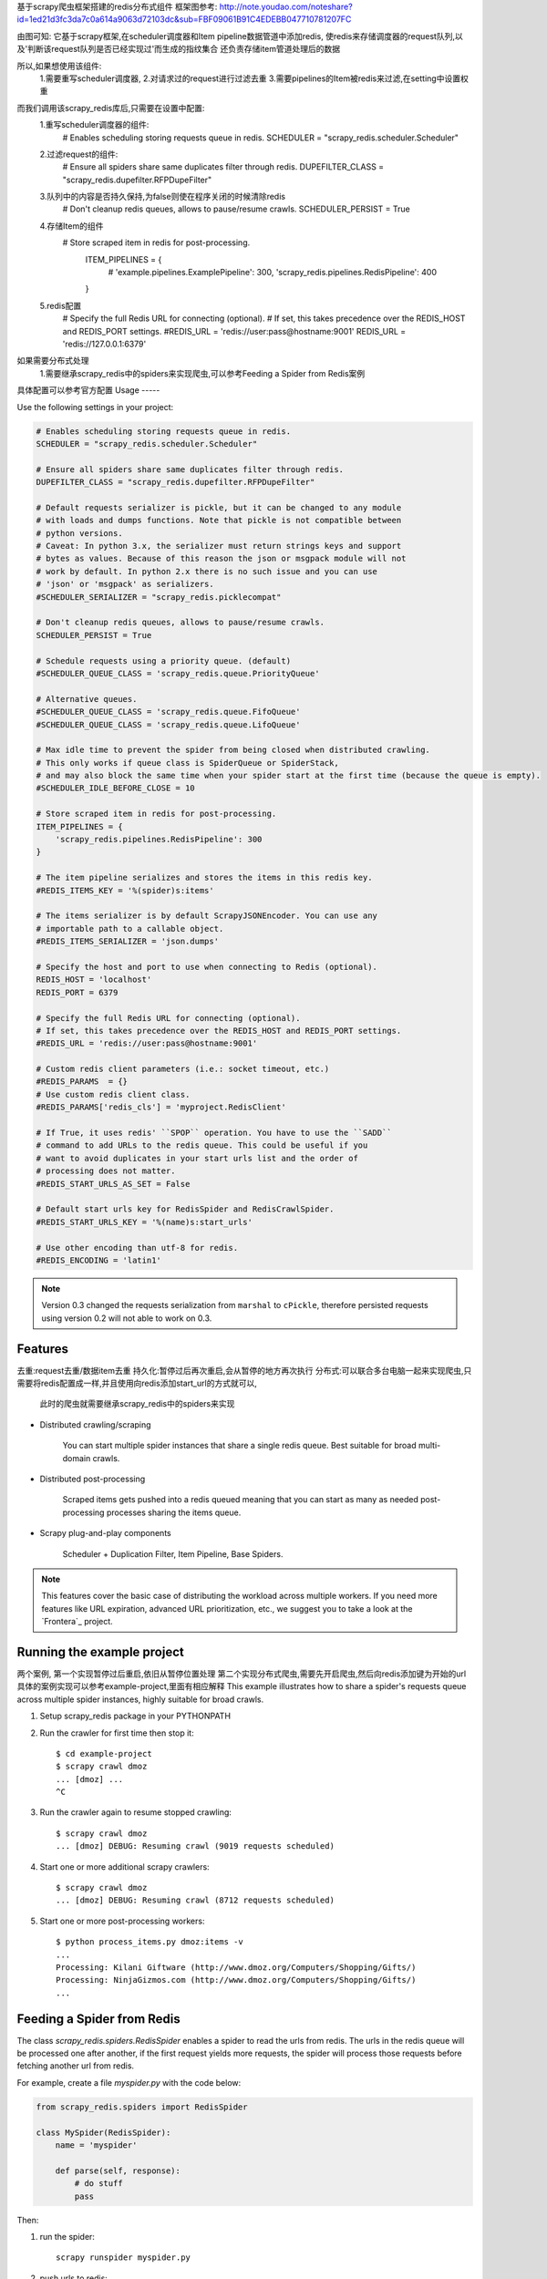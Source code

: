 基于scrapy爬虫框架搭建的redis分布式组件
框架图参考:
http://note.youdao.com/noteshare?id=1ed21d3fc3da7c0a614a9063d72103dc&sub=FBF09061B91C4EDEBB047710781207FC


由图可知:
它基于scrapy框架,在scheduler调度器和Item pipeline数据管道中添加redis,
使redis来存储调度器的request队列,以及'判断该request队列是否已经实现过'而生成的指纹集合
还负责存储item管道处理后的数据

所以,如果想使用该组件:
    1.需要重写scheduler调度器,
    2.对请求过的request进行过滤去重
    3.需要pipelines的Item被redis来过滤,在setting中设置权重

而我们调用该scrapy_redis库后,只需要在设置中配置:
    1.重写scheduler调度器的组件:
        # Enables scheduling storing requests queue in redis.
        SCHEDULER = "scrapy_redis.scheduler.Scheduler"
    2.过滤request的组件:
        # Ensure all spiders share same duplicates filter through redis.
        DUPEFILTER_CLASS = "scrapy_redis.dupefilter.RFPDupeFilter"
    3.队列中的内容是否持久保持,为false则使在程序关闭的时候清除redis
        # Don't cleanup redis queues, allows to pause/resume crawls.
        SCHEDULER_PERSIST = True
    4.存储Item的组件
        # Store scraped item in redis for post-processing.
          ITEM_PIPELINES = {
              # 'example.pipelines.ExamplePipeline': 300,
              'scrapy_redis.pipelines.RedisPipeline': 400
          }
    5.redis配置
        # Specify the full Redis URL for connecting (optional).
        # If set, this takes precedence over the REDIS_HOST and REDIS_PORT settings.
        #REDIS_URL = 'redis://user:pass@hostname:9001'
        REDIS_URL = 'redis://127.0.0.1:6379'

如果需要分布式处理
    1.需要继承scrapy_redis中的spiders来实现爬虫,可以参考Feeding a Spider from Redis案例

具体配置可以参考官方配置
Usage
-----

Use the following settings in your project:

.. code-block:: python

  # Enables scheduling storing requests queue in redis.
  SCHEDULER = "scrapy_redis.scheduler.Scheduler"

  # Ensure all spiders share same duplicates filter through redis.
  DUPEFILTER_CLASS = "scrapy_redis.dupefilter.RFPDupeFilter"

  # Default requests serializer is pickle, but it can be changed to any module
  # with loads and dumps functions. Note that pickle is not compatible between
  # python versions.
  # Caveat: In python 3.x, the serializer must return strings keys and support
  # bytes as values. Because of this reason the json or msgpack module will not
  # work by default. In python 2.x there is no such issue and you can use
  # 'json' or 'msgpack' as serializers.
  #SCHEDULER_SERIALIZER = "scrapy_redis.picklecompat"

  # Don't cleanup redis queues, allows to pause/resume crawls.
  SCHEDULER_PERSIST = True

  # Schedule requests using a priority queue. (default)
  #SCHEDULER_QUEUE_CLASS = 'scrapy_redis.queue.PriorityQueue'

  # Alternative queues.
  #SCHEDULER_QUEUE_CLASS = 'scrapy_redis.queue.FifoQueue'
  #SCHEDULER_QUEUE_CLASS = 'scrapy_redis.queue.LifoQueue'

  # Max idle time to prevent the spider from being closed when distributed crawling.
  # This only works if queue class is SpiderQueue or SpiderStack,
  # and may also block the same time when your spider start at the first time (because the queue is empty).
  #SCHEDULER_IDLE_BEFORE_CLOSE = 10

  # Store scraped item in redis for post-processing.
  ITEM_PIPELINES = {
      'scrapy_redis.pipelines.RedisPipeline': 300
  }

  # The item pipeline serializes and stores the items in this redis key.
  #REDIS_ITEMS_KEY = '%(spider)s:items'

  # The items serializer is by default ScrapyJSONEncoder. You can use any
  # importable path to a callable object.
  #REDIS_ITEMS_SERIALIZER = 'json.dumps'

  # Specify the host and port to use when connecting to Redis (optional).
  REDIS_HOST = 'localhost'
  REDIS_PORT = 6379

  # Specify the full Redis URL for connecting (optional).
  # If set, this takes precedence over the REDIS_HOST and REDIS_PORT settings.
  #REDIS_URL = 'redis://user:pass@hostname:9001'

  # Custom redis client parameters (i.e.: socket timeout, etc.)
  #REDIS_PARAMS  = {}
  # Use custom redis client class.
  #REDIS_PARAMS['redis_cls'] = 'myproject.RedisClient'

  # If True, it uses redis' ``SPOP`` operation. You have to use the ``SADD``
  # command to add URLs to the redis queue. This could be useful if you
  # want to avoid duplicates in your start urls list and the order of
  # processing does not matter.
  #REDIS_START_URLS_AS_SET = False

  # Default start urls key for RedisSpider and RedisCrawlSpider.
  #REDIS_START_URLS_KEY = '%(name)s:start_urls'

  # Use other encoding than utf-8 for redis.
  #REDIS_ENCODING = 'latin1'

.. note::

  Version 0.3 changed the requests serialization from ``marshal`` to ``cPickle``,
  therefore persisted requests using version 0.2 will not able to work on 0.3.



Features
--------
去重:request去重/数据item去重
持久化:暂停过后再次重启,会从暂停的地方再次执行
分布式:可以联合多台电脑一起来实现爬虫,只需要将redis配置成一样,并且使用向redis添加start_url的方式就可以,
    此时的爬虫就需要继承scrapy_redis中的spiders来实现



* Distributed crawling/scraping

    You can start multiple spider instances that share a single redis queue.
    Best suitable for broad multi-domain crawls.

* Distributed post-processing

    Scraped items gets pushed into a redis queued meaning that you can start as
    many as needed post-processing processes sharing the items queue.

* Scrapy plug-and-play components

    Scheduler + Duplication Filter, Item Pipeline, Base Spiders.

.. note:: This features cover the basic case of distributing the workload across multiple workers. If you need more features like URL expiration, advanced URL prioritization, etc., we suggest you to take a look at the `Frontera`_ project.




Running the example project
---------------------------

两个案例,
第一个实现暂停过后重启,依旧从暂停位置处理
第二个实现分布式爬虫,需要先开启爬虫,然后向redis添加键为开始的url
具体的案例实现可以参考example-project,里面有相应解释
This example illustrates how to share a spider's requests queue
across multiple spider instances, highly suitable for broad crawls.

1. Setup scrapy_redis package in your PYTHONPATH

2. Run the crawler for first time then stop it::

    $ cd example-project
    $ scrapy crawl dmoz
    ... [dmoz] ...
    ^C

3. Run the crawler again to resume stopped crawling::

    $ scrapy crawl dmoz
    ... [dmoz] DEBUG: Resuming crawl (9019 requests scheduled)

4. Start one or more additional scrapy crawlers::

    $ scrapy crawl dmoz
    ... [dmoz] DEBUG: Resuming crawl (8712 requests scheduled)

5. Start one or more post-processing workers::

    $ python process_items.py dmoz:items -v
    ...
    Processing: Kilani Giftware (http://www.dmoz.org/Computers/Shopping/Gifts/)
    Processing: NinjaGizmos.com (http://www.dmoz.org/Computers/Shopping/Gifts/)
    ...


Feeding a Spider from Redis
---------------------------

The class `scrapy_redis.spiders.RedisSpider` enables a spider to read the
urls from redis. The urls in the redis queue will be processed one
after another, if the first request yields more requests, the spider
will process those requests before fetching another url from redis.

For example, create a file `myspider.py` with the code below:

.. code-block:: python

    from scrapy_redis.spiders import RedisSpider

    class MySpider(RedisSpider):
        name = 'myspider'

        def parse(self, response):
            # do stuff
            pass


Then:

1. run the spider::

    scrapy runspider myspider.py

2. push urls to redis::

    redis-cli lpush myspider:start_urls http://google.com


.. note::

    These spiders rely on the spider idle signal to fetch start urls, hence it
    may have a few seconds of delay between the time you push a new url and the
    spider starts crawling it.
